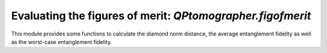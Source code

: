 
Evaluating the figures of merit: `QPtomographer.figofmerit`
===========================================================

.. py:module:: QPtomographer.figofmerit

This module provides some functions to calculate the diamond norm distance, the
average entanglement fidelity as well as the worst-case entanglement fidelity.

.. py:function:: diamond_norm_dist(Delta_XY, dim_X, [epsilon=1e-6])

    Doc here......

.. py:function:: avg_entgl_fidelity2(E_XY, dim_X)

    Doc here......

.. py:function:: worst_entgl_fidelity2(E_XY, dim_X, [epsilon=1e-6])

    Doc here......



